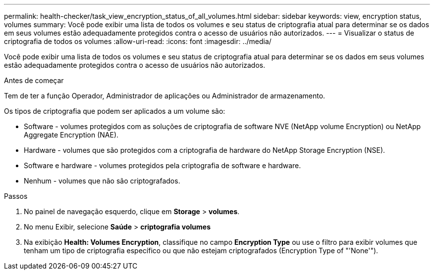 ---
permalink: health-checker/task_view_encryption_status_of_all_volumes.html 
sidebar: sidebar 
keywords: view, encryption status, volumes 
summary: Você pode exibir uma lista de todos os volumes e seu status de criptografia atual para determinar se os dados em seus volumes estão adequadamente protegidos contra o acesso de usuários não autorizados. 
---
= Visualizar o status de criptografia de todos os volumes
:allow-uri-read: 
:icons: font
:imagesdir: ../media/


[role="lead"]
Você pode exibir uma lista de todos os volumes e seu status de criptografia atual para determinar se os dados em seus volumes estão adequadamente protegidos contra o acesso de usuários não autorizados.

.Antes de começar
Tem de ter a função Operador, Administrador de aplicações ou Administrador de armazenamento.

Os tipos de criptografia que podem ser aplicados a um volume são:

* Software - volumes protegidos com as soluções de criptografia de software NVE (NetApp volume Encryption) ou NetApp Aggregate Encryption (NAE).
* Hardware - volumes que são protegidos com a criptografia de hardware do NetApp Storage Encryption (NSE).
* Software e hardware - volumes protegidos pela criptografia de software e hardware.
* Nenhum - volumes que não são criptografados.


.Passos
. No painel de navegação esquerdo, clique em *Storage* > *volumes*.
. No menu Exibir, selecione *Saúde* > *criptografia volumes*
. Na exibição *Health: Volumes Encryption*, classifique no campo *Encryption Type* ou use o filtro para exibir volumes que tenham um tipo de criptografia específico ou que não estejam criptografados (Encryption Type of "'None'").

